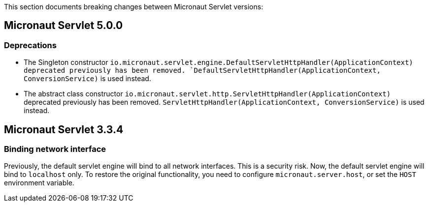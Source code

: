 This section documents breaking changes between Micronaut Servlet versions:

== Micronaut Servlet 5.0.0

=== Deprecations

- The Singleton constructor `io.micronaut.servlet.engine.DefaultServletHttpHandler(ApplicationContext) deprecated previously has been removed.
`DefaultServletHttpHandler(ApplicationContext, ConversionService)` is used instead.

- The abstract class constructor `io.micronaut.servlet.http.ServletHttpHandler(ApplicationContext)` deprecated previously has been removed.
`ServletHttpHandler(ApplicationContext, ConversionService)` is used instead.

== Micronaut Servlet 3.3.4

=== Binding network interface

Previously, the default servlet engine will bind to all network interfaces.
This is a security risk.
Now, the default servlet engine will bind to `localhost` only.
To restore the original functionality, you need to configure `micronaut.server.host`, or set the `HOST` environment variable.
